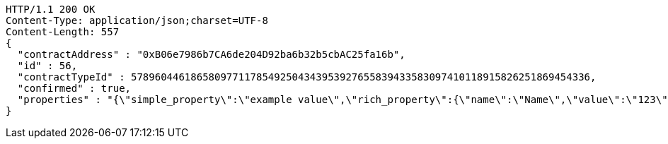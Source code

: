 [source,http,options="nowrap"]
----
HTTP/1.1 200 OK
Content-Type: application/json;charset=UTF-8
Content-Length: 557
{
  "contractAddress" : "0xB06e7986b7CA6de204D92ba6b32b5cbAC25fa16b",
  "id" : 56,
  "contractTypeId" : 57896044618658097711785492504343953927655839433583097410118915826251869454336,
  "confirmed" : true,
  "properties" : "{\"simple_property\":\"example value\",\"rich_property\":{\"name\":\"Name\",\"value\":\"123\",\"display_value\":\"123 Example Value\",\"class\":\"emphasis\",\"css\":{\"color\":\"#ffffff\",\"font-weight\":\"bold\",\"text-decoration\":\"underline\"}},\"array_property\":{\"name\":\"Name\",\"value\":[1,2,3,4],\"class\":\"emphasis\"}}"
}
----
